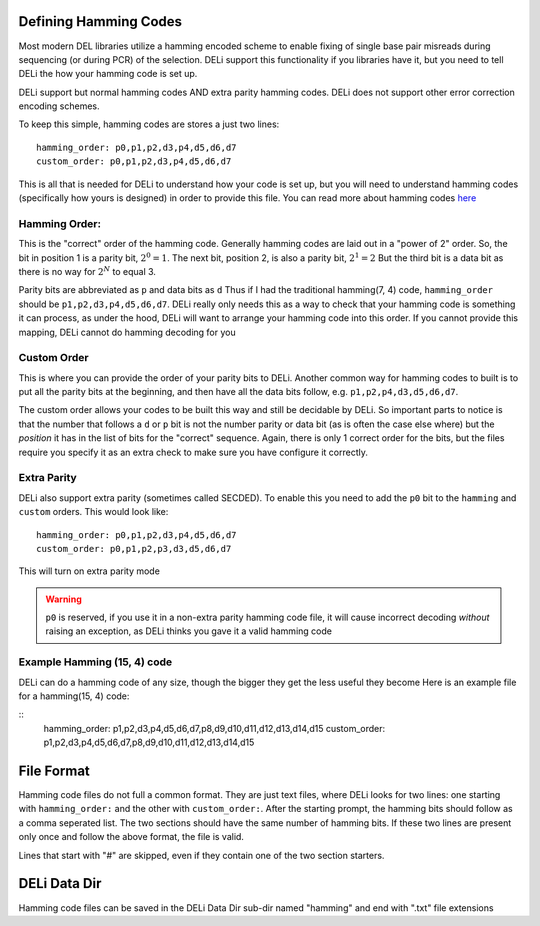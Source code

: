 Defining Hamming Codes
======================

Most modern DEL libraries utilize a hamming encoded scheme to enable fixing of single base
pair misreads during sequencing (or during PCR) of the selection. DELi support this
functionality if you libraries have it, but you need to tell DELi the how your hamming
code is set up.

DELi support but normal hamming codes AND extra parity hamming codes.
DELi does not support other error correction encoding schemes.

To keep this simple, hamming codes are stores a just two lines:
::
    hamming_order: p0,p1,p2,d3,p4,d5,d6,d7
    custom_order: p0,p1,p2,d3,p4,d5,d6,d7

This is all that is needed for DELi to understand how your code is set up,
but you will need to understand hamming codes (specifically how yours is designed) in order
to provide this file. You can read more about hamming codes `here <https://en.wikipedia.org/wiki/Hamming_code>`_

Hamming Order:
--------------
This is the "correct" order of the hamming code.
Generally hamming codes are laid out in a "power of 2" order.
So, the bit in position 1 is a parity bit, :math:`2^0=1`.
The next bit, position 2, is also a parity bit, :math:`2^1=2`
But the third bit is a data bit as there is no way for :math:`2^N` to equal 3.

Parity bits are abbreviated as ``p`` and data bits as ``d``
Thus if I had the traditional hamming(7, 4) code, ``hamming_order`` should be
``p1,p2,d3,p4,d5,d6,d7``. DELi really only needs this as a way to check that your hamming
code is something it can process, as under the hood, DELi will want to arrange your hamming
code into this order. If you cannot provide this mapping, DELi cannot do hamming decoding for you

Custom Order
------------
This is where you can provide the order of your parity bits to DELi.
Another common way for hamming codes to built is to put all the parity bits at the beginning,
and then have all the data bits follow, e.g. ``p1,p2,p4,d3,d5,d6,d7``.

The custom order allows your codes to be built this way and still be decidable by DELi.
So important parts to notice is that the number that follows a ``d`` or ``p`` bit is not
the number parity or data bit (as is often the case else where) but the *position* it has
in the list of bits for the "correct" sequence. Again, there is only 1 correct order for the
bits, but the files require you specify it as an extra check to make sure you have configure
it correctly.

Extra Parity
------------
DELi also support extra parity (sometimes called SECDED). To enable this you need to add the
``p0`` bit to the ``hamming`` and ``custom`` orders.
This would look like:
::
    hamming_order: p0,p1,p2,d3,p4,d5,d6,d7
    custom_order: p0,p1,p2,p3,d3,d5,d6,d7

This will turn on extra parity mode

.. warning::
    ``p0`` is reserved, if you use it in a non-extra parity hamming code file, it will
    cause incorrect decoding *without* raising an exception, as DELi thinks you gave it a
    valid hamming code

Example Hamming (15, 4) code
----------------------------
DELi can do a hamming code of any size, though the bigger they get the less useful they become
Here is an example file for a hamming(15, 4) code:

::
    hamming_order: p1,p2,d3,p4,d5,d6,d7,p8,d9,d10,d11,d12,d13,d14,d15
    custom_order: p1,p2,d3,p4,d5,d6,d7,p8,d9,d10,d11,d12,d13,d14,d15

File Format
===========
Hamming code files do not full a common format. They are just text files, where DELi looks
for two lines: one starting with ``hamming_order:`` and the other with ``custom_order:``.
After the starting prompt, the hamming bits should follow as a comma seperated list.
The two sections should have the same number of hamming bits.
If these two lines are present only once and follow the above format, the file is valid.

Lines that start with "#" are skipped, even if they contain one of the two section starters.

DELi Data Dir
=============
Hamming code files can be saved in the DELi Data Dir sub-dir named "hamming" and end with ".txt" file extensions
